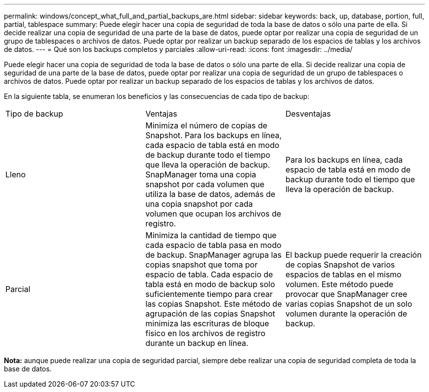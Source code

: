 ---
permalink: windows/concept_what_full_and_partial_backups_are.html 
sidebar: sidebar 
keywords: back, up, database, portion, full, partial, tablespace 
summary: Puede elegir hacer una copia de seguridad de toda la base de datos o sólo una parte de ella. Si decide realizar una copia de seguridad de una parte de la base de datos, puede optar por realizar una copia de seguridad de un grupo de tablespaces o archivos de datos. Puede optar por realizar un backup separado de los espacios de tablas y los archivos de datos. 
---
= Qué son los backups completos y parciales
:allow-uri-read: 
:icons: font
:imagesdir: ../media/


[role="lead"]
Puede elegir hacer una copia de seguridad de toda la base de datos o sólo una parte de ella. Si decide realizar una copia de seguridad de una parte de la base de datos, puede optar por realizar una copia de seguridad de un grupo de tablespaces o archivos de datos. Puede optar por realizar un backup separado de los espacios de tablas y los archivos de datos.

En la siguiente tabla, se enumeran los beneficios y las consecuencias de cada tipo de backup:

|===


| Tipo de backup | Ventajas | Desventajas 


 a| 
Lleno
 a| 
Minimiza el número de copias de Snapshot. Para los backups en línea, cada espacio de tabla está en modo de backup durante todo el tiempo que lleva la operación de backup. SnapManager toma una copia snapshot por cada volumen que utiliza la base de datos, además de una copia snapshot por cada volumen que ocupan los archivos de registro.
 a| 
Para los backups en línea, cada espacio de tabla está en modo de backup durante todo el tiempo que lleva la operación de backup.



 a| 
Parcial
 a| 
Minimiza la cantidad de tiempo que cada espacio de tabla pasa en modo de backup. SnapManager agrupa las copias snapshot que toma por espacio de tabla. Cada espacio de tabla está en modo de backup solo suficientemente tiempo para crear las copias Snapshot. Este método de agrupación de las copias Snapshot minimiza las escrituras de bloque físico en los archivos de registro durante un backup en línea.
 a| 
El backup puede requerir la creación de copias Snapshot de varios espacios de tablas en el mismo volumen. Este método puede provocar que SnapManager cree varias copias Snapshot de un solo volumen durante la operación de backup.

|===
*Nota:* aunque puede realizar una copia de seguridad parcial, siempre debe realizar una copia de seguridad completa de toda la base de datos.
